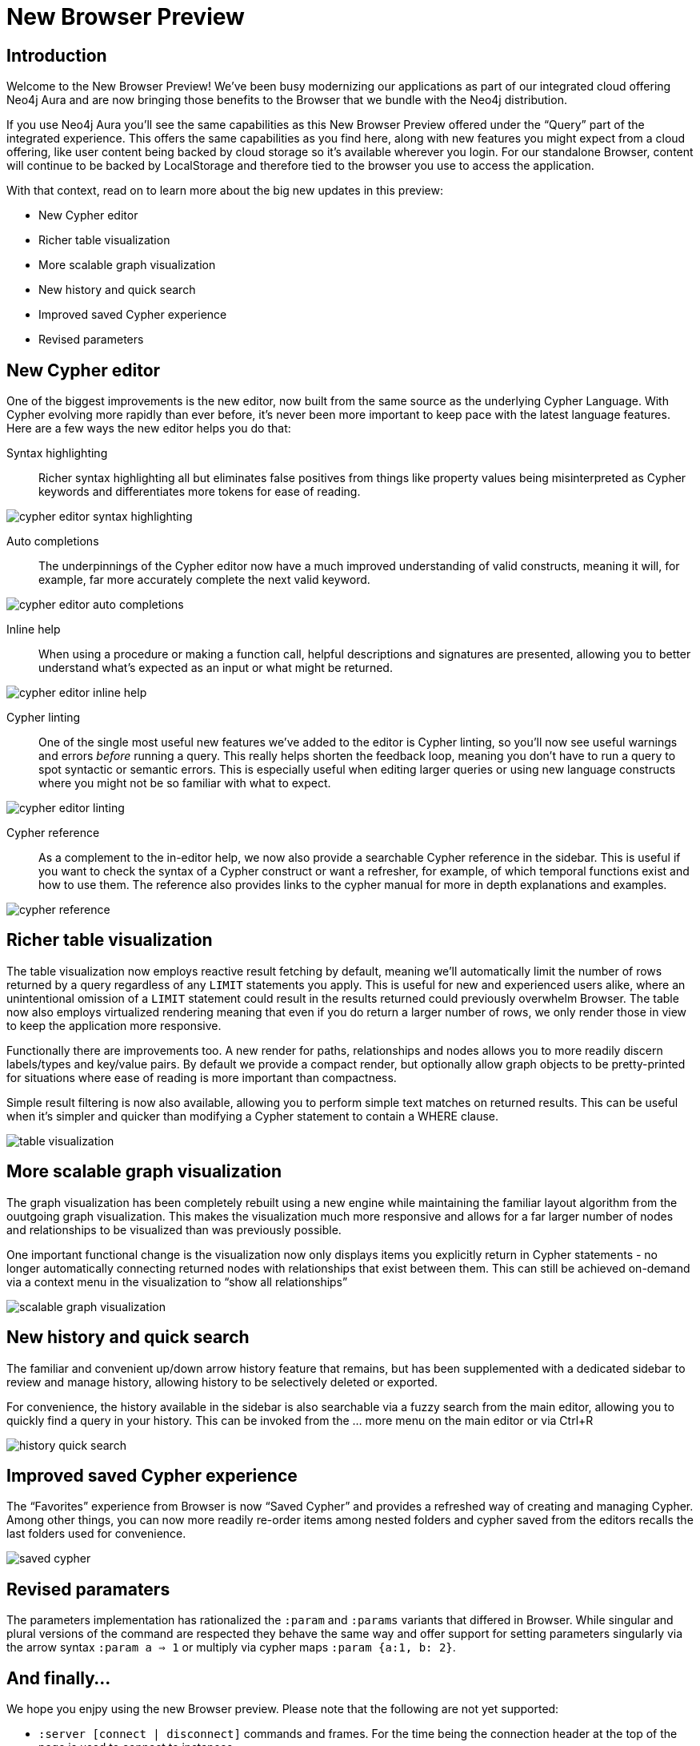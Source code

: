 = New Browser Preview
//:images: img/browser-preview
// http://localhost:4000/browser-preview.workspace.json

== Introduction

Welcome to the New Browser Preview! We’ve been busy modernizing our applications as part of our integrated cloud offering Neo4j Aura and are now bringing those benefits to the Browser that we bundle with the Neo4j distribution.

If you use Neo4j Aura you’ll see the same capabilities as this New Browser Preview offered under the “Query” part of the integrated experience. This offers the same capabilities as you find here, along with new features you might expect from a cloud offering, like user content being backed by cloud storage so it’s available wherever you login. For our standalone Browser, content will continue to be backed by LocalStorage and therefore tied to the browser you use to access the application.

With that context, read on to learn more about the big new updates in this preview:

- New Cypher editor
- Richer table visualization
- More scalable graph visualization
- New history and quick search
- Improved saved Cypher experience
- Revised parameters 

== New Cypher editor

One of the biggest improvements is the new editor, now built from the same source as the underlying Cypher Language. With  Cypher evolving more rapidly than ever before, it’s never been more important to keep pace with the latest language features. Here are a few ways the new editor helps you do that:  
 
Syntax highlighting:: Richer syntax highlighting all but eliminates false positives from things like property values being misinterpreted as Cypher keywords and differentiates more tokens for ease of reading.

image::cypher-editor-syntax-highlighting.png[]


Auto completions:: The underpinnings of the Cypher editor now have a much improved understanding of valid constructs, meaning it will, for example, far more accurately complete the next valid keyword.

image::cypher-editor-auto-completions.gif[]

Inline help:: When using a procedure or making a function call, helpful descriptions and signatures are presented, allowing you to better understand what’s expected as an input or what might be returned.

image::cypher-editor-inline-help.png[]

Cypher linting:: One of the single most useful new features we’ve added to the editor is Cypher linting, so you’ll now see useful warnings and errors _before_ running a query. This really helps shorten the feedback loop, meaning you don’t have to run a query to spot syntactic or semantic errors. This is especially useful when editing larger queries or using new language constructs where you might not be so familiar with what to expect.

image::cypher-editor-linting.png[]

Cypher reference:: As a complement to the in-editor help, we now also provide a searchable Cypher reference in the sidebar. This is useful if you want to check the syntax of a Cypher construct or want a refresher, for example, of which temporal functions exist and how to use them. The reference also provides links to the cypher manual for more in depth explanations and examples.

image::cypher-reference.gif[]

== Richer table visualization

The table visualization now employs reactive result fetching by default, meaning we’ll automatically limit the number of rows returned by a query regardless of any `LIMIT` statements you apply. This is useful for new and experienced users alike, where an unintentional omission of a `LIMIT` statement could result in the results returned could previously overwhelm Browser. The table now also employs virtualized rendering meaning that even if you do return a larger number of rows, we only render those in view to keep the application more responsive.

Functionally there are improvements too. A new render for paths, relationships and nodes allows you to more readily discern labels/types and key/value pairs. By default we provide a compact render, but optionally allow graph objects to be pretty-printed for situations where ease of reading is more important than compactness.

Simple result filtering is now also available, allowing you to perform simple text matches on returned results. This can be useful when it's simpler and quicker than modifying a Cypher statement to contain a WHERE clause.

image::table-visualization.gif[]

 
== More scalable graph visualization

The graph visualization has been completely rebuilt using a new engine while maintaining the familiar layout algorithm from the ouutgoing graph visualization. This makes the visualization much more responsive and allows for a far larger number of nodes and relationships to be visualized than was previously possible.

One important functional change is the visualization now only displays items you explicitly return in Cypher statements - no longer automatically connecting returned nodes with relationships that exist between them. This can still be achieved on-demand via a context menu in the visualization to “show all relationships”

image::scalable-graph-visualization.gif[]


== New history and quick search

The familiar and convenient up/down arrow history feature that remains, but has been supplemented with a dedicated sidebar to review and manage history, allowing history to be selectively deleted or exported.

For convenience, the history available in the sidebar is also searchable via a fuzzy search from the main editor, allowing you to quickly find a query in your history. This can be invoked from the … more menu on the main editor or via Ctrl+R

image::history-quick-search.gif[]


== Improved saved Cypher experience

The “Favorites” experience from Browser is now “Saved Cypher” and provides a refreshed way of creating and managing Cypher. Among other things, you can now more readily re-order items among nested folders and cypher saved from the editors recalls the last folders used for convenience. 

image::saved-cypher.gif[]

== Revised paramaters 

The parameters implementation has rationalized the `:param` and `:params` variants that differed in Browser. While singular and plural versions of the command are respected they behave the same way and offer support for setting parameters singularly via the arrow syntax `:param a => 1` or multiply via cypher maps `:param {a:1, b: 2}`. 

== And finally...

We hope you enjpy using the new Browser preview. Please note that the following are not yet supported:

- `:server [connect | disconnect]` commands and frames. For the time being the connection header at the top of the page is used to connect to instances
- `:sysinfo` command to review details of your dbms cluster
- `:play` commands to play builtin and custom guides
- `:server user [add | list]` commands to support user management - this is possible via the cypher surface, see docs for more details.
- GraSS and the `:style` command to set custom styles. Some basic styling support is provided via the UI to change colors, captions and size as well as ordering the priority of styles when multiple labels apply to a node.  

This new Browser preview will ultimately replace the existing Browser as the default and later only experience. If these items or anything else is important to you, please head over to https://feedback.neo4j.com/query and drop your feedback there.